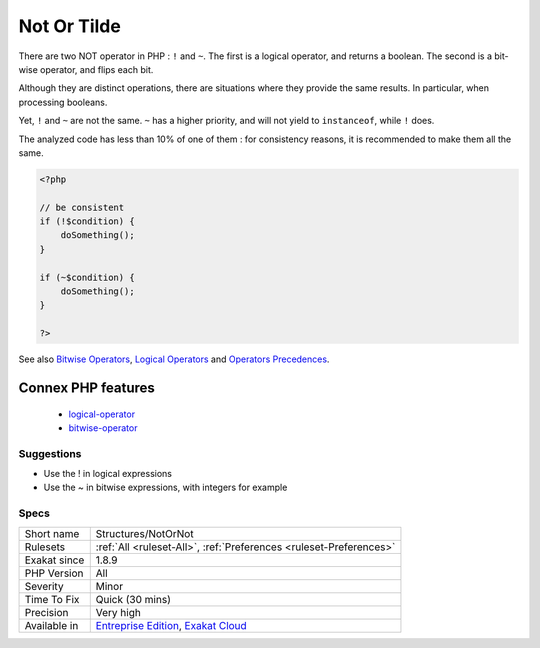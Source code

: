 .. _structures-notornot:

.. _not-or-tilde:

Not Or Tilde
++++++++++++

.. meta::
	:description:
		Not Or Tilde: There are two NOT operator in PHP : ``!`` and ``~``.
	:twitter:card: summary_large_image
	:twitter:site: @exakat
	:twitter:title: Not Or Tilde
	:twitter:description: Not Or Tilde: There are two NOT operator in PHP : ``!`` and ``~``
	:twitter:creator: @exakat
	:twitter:image:src: https://www.exakat.io/wp-content/uploads/2020/06/logo-exakat.png
	:og:image: https://www.exakat.io/wp-content/uploads/2020/06/logo-exakat.png
	:og:title: Not Or Tilde
	:og:type: article
	:og:description: There are two NOT operator in PHP : ``!`` and ``~``
	:og:url: https://php-tips.readthedocs.io/en/latest/tips/Structures/NotOrNot.html
	:og:locale: en
There are two NOT operator in PHP : ``!`` and ``~``. The first is a logical operator, and returns a boolean. The second is a bit-wise operator, and flips each bit. 

Although they are distinct operations, there are situations where they provide the same results. In particular, when processing booleans. 

Yet, ``!`` and ``~`` are not the same. ``~`` has a higher priority, and will not yield to ``instanceof``, while ``!`` does.

The analyzed code has less than 10% of one of them : for consistency reasons, it is recommended to make them all the same.

.. code-block:: php
   
   <?php
   
   // be consistent
   if (!$condition) {
       doSomething();
   }
   
   if (~$condition) {
       doSomething();
   }
   
   ?>

See also `Bitwise Operators <https://www.php.net/manual/en/language.operators.bitwise.php>`_, `Logical Operators <https://www.php.net/manual/en/language.operators.logical.php>`_ and `Operators Precedences <https://www.php.net/manual/en/language.operators.precedence.php>`_.

Connex PHP features
-------------------

  + `logical-operator <https://php-dictionary.readthedocs.io/en/latest/dictionary/logical-operator.ini.html>`_
  + `bitwise-operator <https://php-dictionary.readthedocs.io/en/latest/dictionary/bitwise-operator.ini.html>`_


Suggestions
___________

* Use the ! in logical expressions
* Use the ~ in bitwise expressions, with integers for example




Specs
_____

+--------------+-------------------------------------------------------------------------------------------------------------------------+
| Short name   | Structures/NotOrNot                                                                                                     |
+--------------+-------------------------------------------------------------------------------------------------------------------------+
| Rulesets     | :ref:`All <ruleset-All>`, :ref:`Preferences <ruleset-Preferences>`                                                      |
+--------------+-------------------------------------------------------------------------------------------------------------------------+
| Exakat since | 1.8.9                                                                                                                   |
+--------------+-------------------------------------------------------------------------------------------------------------------------+
| PHP Version  | All                                                                                                                     |
+--------------+-------------------------------------------------------------------------------------------------------------------------+
| Severity     | Minor                                                                                                                   |
+--------------+-------------------------------------------------------------------------------------------------------------------------+
| Time To Fix  | Quick (30 mins)                                                                                                         |
+--------------+-------------------------------------------------------------------------------------------------------------------------+
| Precision    | Very high                                                                                                               |
+--------------+-------------------------------------------------------------------------------------------------------------------------+
| Available in | `Entreprise Edition <https://www.exakat.io/entreprise-edition>`_, `Exakat Cloud <https://www.exakat.io/exakat-cloud/>`_ |
+--------------+-------------------------------------------------------------------------------------------------------------------------+


